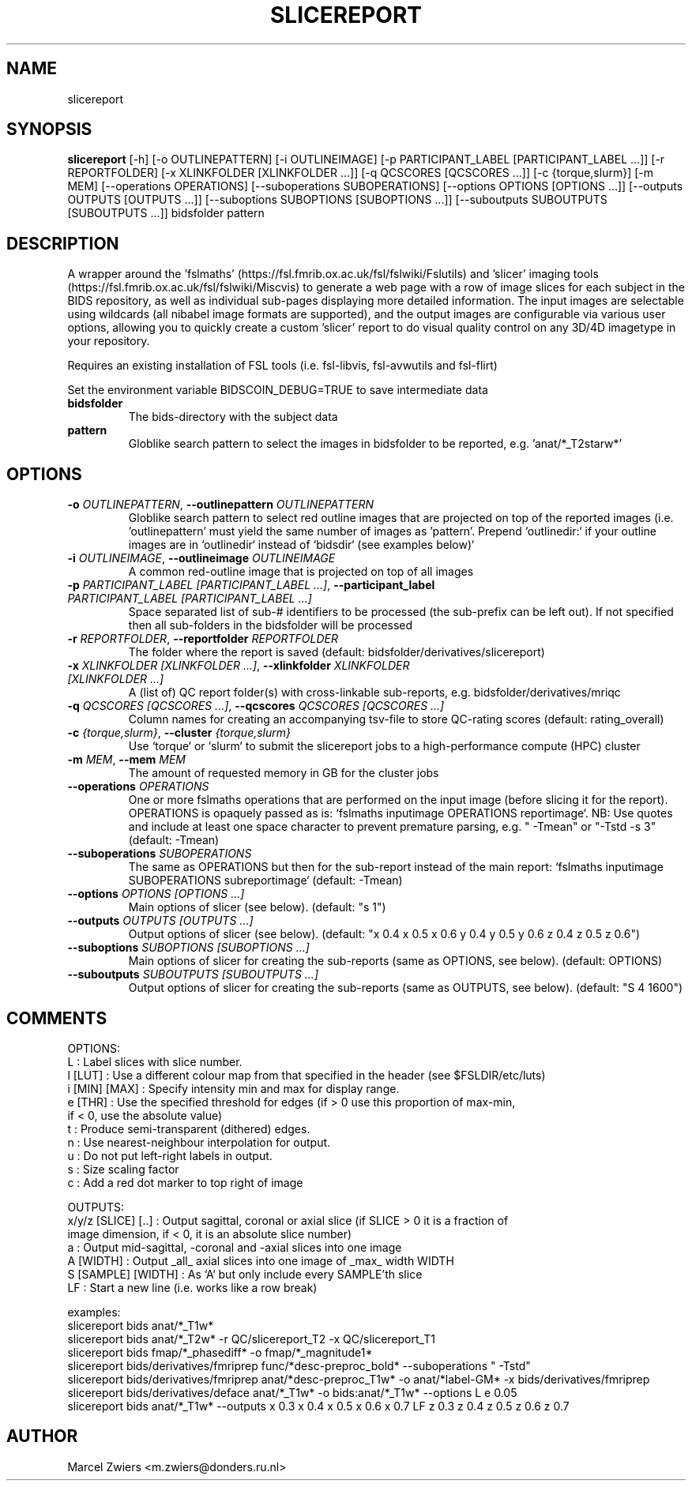 .TH SLICEREPORT "1" "2024\-03\-29" "bidscoin 4.3.2" "Generated Python Manual"
.SH NAME
slicereport
.SH SYNOPSIS
.B slicereport
[-h] [-o OUTLINEPATTERN] [-i OUTLINEIMAGE] [-p PARTICIPANT_LABEL [PARTICIPANT_LABEL ...]] [-r REPORTFOLDER] [-x XLINKFOLDER [XLINKFOLDER ...]] [-q QCSCORES [QCSCORES ...]] [-c {torque,slurm}] [-m MEM] [--operations OPERATIONS] [--suboperations SUBOPERATIONS] [--options OPTIONS [OPTIONS ...]] [--outputs OUTPUTS [OUTPUTS ...]] [--suboptions SUBOPTIONS [SUBOPTIONS ...]] [--suboutputs SUBOUTPUTS [SUBOUTPUTS ...]] bidsfolder pattern
.SH DESCRIPTION
A wrapper around the 'fslmaths' (https://fsl.fmrib.ox.ac.uk/fsl/fslwiki/Fslutils) and 'slicer'
imaging tools (https://fsl.fmrib.ox.ac.uk/fsl/fslwiki/Miscvis) to generate a web page with a
row of image slices for each subject in the BIDS repository, as well as individual sub\-pages
displaying more detailed information. The input images are selectable using wildcards (all
nibabel image formats are supported), and the output images are configurable via various user
options, allowing you to quickly create a custom 'slicer' report to do visual quality control
on any 3D/4D imagetype in your repository.

Requires an existing installation of FSL tools (i.e. fsl\-libvis, fsl\-avwutils and fsl\-flirt)

Set the environment variable BIDSCOIN_DEBUG=TRUE to save intermediate data

.TP
\fBbidsfolder\fR
The bids\-directory with the subject data

.TP
\fBpattern\fR
Globlike search pattern to select the images in bidsfolder to be reported, e.g. 'anat/*_T2starw*'

.SH OPTIONS
.TP
\fB\-o\fR \fI\,OUTLINEPATTERN\/\fR, \fB\-\-outlinepattern\fR \fI\,OUTLINEPATTERN\/\fR
Globlike search pattern to select red outline images that are projected on top of the reported images (i.e. 'outlinepattern' must yield the same number of images as 'pattern'. Prepend `outlinedir:` if your outline images are in `outlinedir` instead of `bidsdir` (see examples below)`

.TP
\fB\-i\fR \fI\,OUTLINEIMAGE\/\fR, \fB\-\-outlineimage\fR \fI\,OUTLINEIMAGE\/\fR
A common red\-outline image that is projected on top of all images

.TP
\fB\-p\fR \fI\,PARTICIPANT_LABEL [PARTICIPANT_LABEL ...]\/\fR, \fB\-\-participant_label\fR \fI\,PARTICIPANT_LABEL [PARTICIPANT_LABEL ...]\/\fR
Space separated list of sub\-# identifiers to be processed (the sub\-prefix can be left out). If not specified then all sub\-folders in the bidsfolder will be processed

.TP
\fB\-r\fR \fI\,REPORTFOLDER\/\fR, \fB\-\-reportfolder\fR \fI\,REPORTFOLDER\/\fR
The folder where the report is saved (default: bidsfolder/derivatives/slicereport)

.TP
\fB\-x\fR \fI\,XLINKFOLDER [XLINKFOLDER ...]\/\fR, \fB\-\-xlinkfolder\fR \fI\,XLINKFOLDER [XLINKFOLDER ...]\/\fR
A (list of) QC report folder(s) with cross\-linkable sub\-reports, e.g. bidsfolder/derivatives/mriqc

.TP
\fB\-q\fR \fI\,QCSCORES [QCSCORES ...]\/\fR, \fB\-\-qcscores\fR \fI\,QCSCORES [QCSCORES ...]\/\fR
Column names for creating an accompanying tsv\-file to store QC\-rating scores (default: rating_overall)

.TP
\fB\-c\fR \fI\,{torque,slurm}\/\fR, \fB\-\-cluster\fR \fI\,{torque,slurm}\/\fR
Use `torque` or `slurm` to submit the slicereport jobs to a high\-performance compute (HPC) cluster

.TP
\fB\-m\fR \fI\,MEM\/\fR, \fB\-\-mem\fR \fI\,MEM\/\fR
The amount of requested memory in GB for the cluster jobs

.TP
\fB\-\-operations\fR \fI\,OPERATIONS\/\fR
One or more fslmaths operations that are performed on the input image (before slicing it for the report). OPERATIONS is opaquely passed as is: `fslmaths inputimage OPERATIONS reportimage`. NB: Use quotes and include at least one space character to prevent premature parsing, e.g. " \-Tmean" or "\-Tstd \-s 3" (default: \-Tmean)

.TP
\fB\-\-suboperations\fR \fI\,SUBOPERATIONS\/\fR
The same as OPERATIONS but then for the sub\-report instead of the main report: `fslmaths inputimage SUBOPERATIONS subreportimage` (default: \-Tmean)

.TP
\fB\-\-options\fR \fI\,OPTIONS [OPTIONS ...]\/\fR
Main options of slicer (see below). (default: "s 1")

.TP
\fB\-\-outputs\fR \fI\,OUTPUTS [OUTPUTS ...]\/\fR
Output options of slicer (see below). (default: "x 0.4 x 0.5 x 0.6 y 0.4 y 0.5 y 0.6 z 0.4 z 0.5 z 0.6")

.TP
\fB\-\-suboptions\fR \fI\,SUBOPTIONS [SUBOPTIONS ...]\/\fR
Main options of slicer for creating the sub\-reports (same as OPTIONS, see below). (default: OPTIONS)

.TP
\fB\-\-suboutputs\fR \fI\,SUBOUTPUTS [SUBOUTPUTS ...]\/\fR
Output options of slicer for creating the sub\-reports (same as OUTPUTS, see below). (default: "S 4 1600")

.SH COMMENTS
OPTIONS:
  L                  : Label slices with slice number.
  l [LUT]            : Use a different colour map from that specified in the header (see $FSLDIR/etc/luts)
  i [MIN] [MAX]      : Specify intensity min and max for display range.
  e [THR]            : Use the specified threshold for edges (if > 0 use this proportion of max\-min,
                       if < 0, use the absolute value)
  t                  : Produce semi\-transparent (dithered) edges.
  n                  : Use nearest\-neighbour interpolation for output.
  u                  : Do not put left\-right labels in output.
  s                  : Size scaling factor
  c                  : Add a red dot marker to top right of image

OUTPUTS:
  x/y/z [SLICE] [..] : Output sagittal, coronal or axial slice (if SLICE > 0 it is a fraction of
                       image dimension, if < 0, it is an absolute slice number)
  a                  : Output mid\-sagittal, \-coronal and \-axial slices into one image
  A [WIDTH]          : Output _all_ axial slices into one image of _max_ width WIDTH
  S [SAMPLE] [WIDTH] : As `A` but only include every SAMPLE'th slice
  LF                 : Start a new line (i.e. works like a row break)

examples:
  slicereport bids anat/*_T1w*
  slicereport bids anat/*_T2w* \-r QC/slicereport_T2 \-x QC/slicereport_T1
  slicereport bids fmap/*_phasediff* \-o fmap/*_magnitude1*
  slicereport bids/derivatives/fmriprep func/*desc\-preproc_bold* \-\-suboperations " \-Tstd"
  slicereport bids/derivatives/fmriprep anat/*desc\-preproc_T1w* \-o anat/*label\-GM* \-x bids/derivatives/fmriprep
  slicereport bids/derivatives/deface anat/*_T1w* \-o bids:anat/*_T1w* \-\-options L e 0.05
  slicereport bids anat/*_T1w* \-\-outputs x 0.3 x 0.4 x 0.5 x 0.6 x 0.7 LF z 0.3 z 0.4 z 0.5 z 0.6 z 0.7
 

.SH AUTHOR
.nf
Marcel Zwiers <m.zwiers@donders.ru.nl>
.fi
